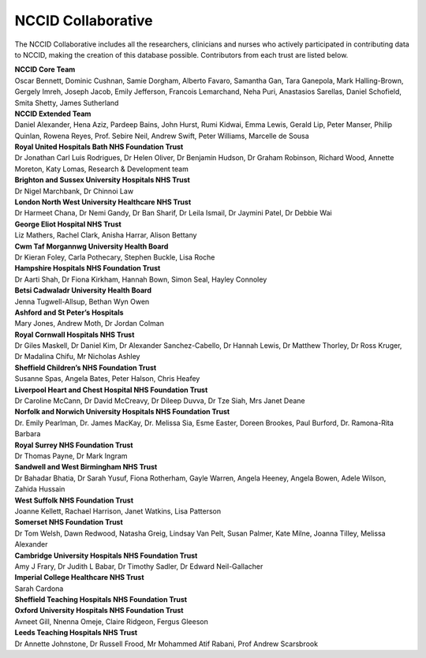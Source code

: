 .. _NCCID_Collaborative:

NCCID Collaborative
===================

The NCCID Collaborative includes all the researchers, clinicians and nurses who actively participated in contributing data to NCCID, making the creation of this database possible. Contributors from each trust are listed below.

| **NCCID Core Team**
| Oscar Bennett, Dominic Cushnan, Samie Dorgham, Alberto Favaro, Samantha Gan, Tara Ganepola, Mark Halling-Brown, Gergely Imreh, Joseph Jacob, Emily Jefferson, Francois Lemarchand, Neha Puri, Anastasios Sarellas, Daniel Schofield, Smita Shetty, James Sutherland

| **NCCID Extended Team**
| Daniel Alexander, Hena Aziz, Pardeep Bains, John Hurst, Rumi Kidwai, Emma Lewis, Gerald Lip, Peter Manser, Philip Quinlan, Rowena Reyes, Prof. Sebire Neil, Andrew Swift, Peter Williams, Marcelle de Sousa

| **Royal United Hospitals Bath NHS Foundation Trust**
| Dr Jonathan Carl Luis Rodrigues, Dr Helen Oliver, Dr Benjamin Hudson, Dr Graham Robinson, Richard Wood, Annette Moreton, Katy Lomas, Research & Development team

| **Brighton and Sussex University Hospitals NHS Trust**
| Dr Nigel Marchbank, Dr Chinnoi Law

| **London North West University Healthcare NHS Trust**
| Dr Harmeet Chana, Dr Nemi Gandy, Dr Ban Sharif, Dr Leila Ismail, Dr Jaymini Patel, Dr Debbie Wai

| **George Eliot Hospital NHS Trust**
| Liz Mathers, Rachel Clark, Anisha Harrar, Alison Bettany

| **Cwm Taf Morgannwg University Health Board**
| Dr Kieran Foley, Carla Pothecary, Stephen Buckle, Lisa Roche

| **Hampshire Hospitals NHS Foundation Trust**
| Dr Aarti Shah, Dr Fiona Kirkham, Hannah Bown, Simon Seal, Hayley Connoley

| **Betsi Cadwaladr University Health Board**
| Jenna Tugwell-Allsup, Bethan Wyn Owen

| **Ashford and St Peter’s Hospitals**
| Mary Jones, Andrew Moth, Dr Jordan Colman

| **Royal Cornwall Hospitals NHS Trust**
| Dr Giles Maskell, Dr Daniel Kim, Dr Alexander Sanchez-Cabello, Dr Hannah Lewis, Dr Matthew Thorley, Dr Ross Kruger, Dr Madalina Chifu, Mr Nicholas Ashley

| **Sheffield Children’s NHS Foundation Trust**
| Susanne Spas, Angela Bates, Peter Halson, Chris Heafey

| **Liverpool Heart and Chest Hospital NHS Foundation Trust**
| Dr Caroline McCann, Dr David McCreavy, Dr Dileep Duvva, Dr Tze Siah, Mrs Janet Deane

| **Norfolk and Norwich University Hospitals NHS Foundation Trust**
| Dr. Emily Pearlman, Dr. James MacKay, Dr. Melissa Sia, Esme Easter, Doreen Brookes, Paul Burford, Dr. Ramona-Rita Barbara

| **Royal Surrey NHS Foundation Trust**
| Dr Thomas Payne, Dr Mark Ingram

| **Sandwell and West Birmingham NHS Trust**
| Dr Bahadar Bhatia, Dr Sarah Yusuf, Fiona Rotherham, Gayle Warren, Angela Heeney, Angela Bowen, Adele Wilson, Zahida Hussain

| **West Suffolk NHS Foundation Trust**
| Joanne Kellett, Rachael Harrison, Janet Watkins, Lisa Patterson

| **Somerset NHS Foundation Trust**
| Dr Tom Welsh, Dawn Redwood, Natasha Greig, Lindsay Van Pelt, Susan Palmer, Kate Milne, Joanna Tilley, Melissa Alexander

| **Cambridge University Hospitals NHS Foundation Trust**
| Amy J Frary, Dr Judith L Babar, Dr Timothy Sadler, Dr Edward Neil-Gallacher

| **Imperial College Healthcare NHS Trust**
| Sarah Cardona

| **Sheffield Teaching Hospitals NHS Foundation Trust**

| **Oxford University Hospitals NHS Foundation Trust**
| Avneet Gill, Nnenna Omeje, Claire Ridgeon, Fergus Gleeson

| **Leeds Teaching Hospitals NHS Trust**
| Dr Annette Johnstone, Dr  Russell Frood, Mr  Mohammed Atif Rabani, Prof Andrew Scarsbrook
